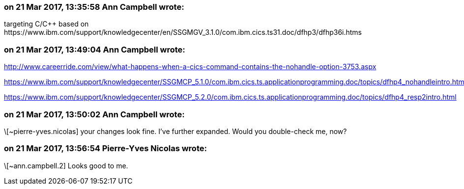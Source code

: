 === on 21 Mar 2017, 13:35:58 Ann Campbell wrote:
targeting C/{cpp} based on \https://www.ibm.com/support/knowledgecenter/en/SSGMGV_3.1.0/com.ibm.cics.ts31.doc/dfhp3/dfhp36i.htms

=== on 21 Mar 2017, 13:49:04 Ann Campbell wrote:
http://www.careerride.com/view/what-happens-when-a-cics-command-contains-the-nohandle-option-3753.aspx

https://www.ibm.com/support/knowledgecenter/SSGMCP_5.1.0/com.ibm.cics.ts.applicationprogramming.doc/topics/dfhp4_nohandleintro.html

https://www.ibm.com/support/knowledgecenter/SSGMCP_5.2.0/com.ibm.cics.ts.applicationprogramming.doc/topics/dfhp4_resp2intro.html

=== on 21 Mar 2017, 13:50:02 Ann Campbell wrote:
\[~pierre-yves.nicolas] your changes look fine. I've further expanded. Would you double-check me, now?

=== on 21 Mar 2017, 13:56:54 Pierre-Yves Nicolas wrote:
\[~ann.campbell.2] Looks good to me.

